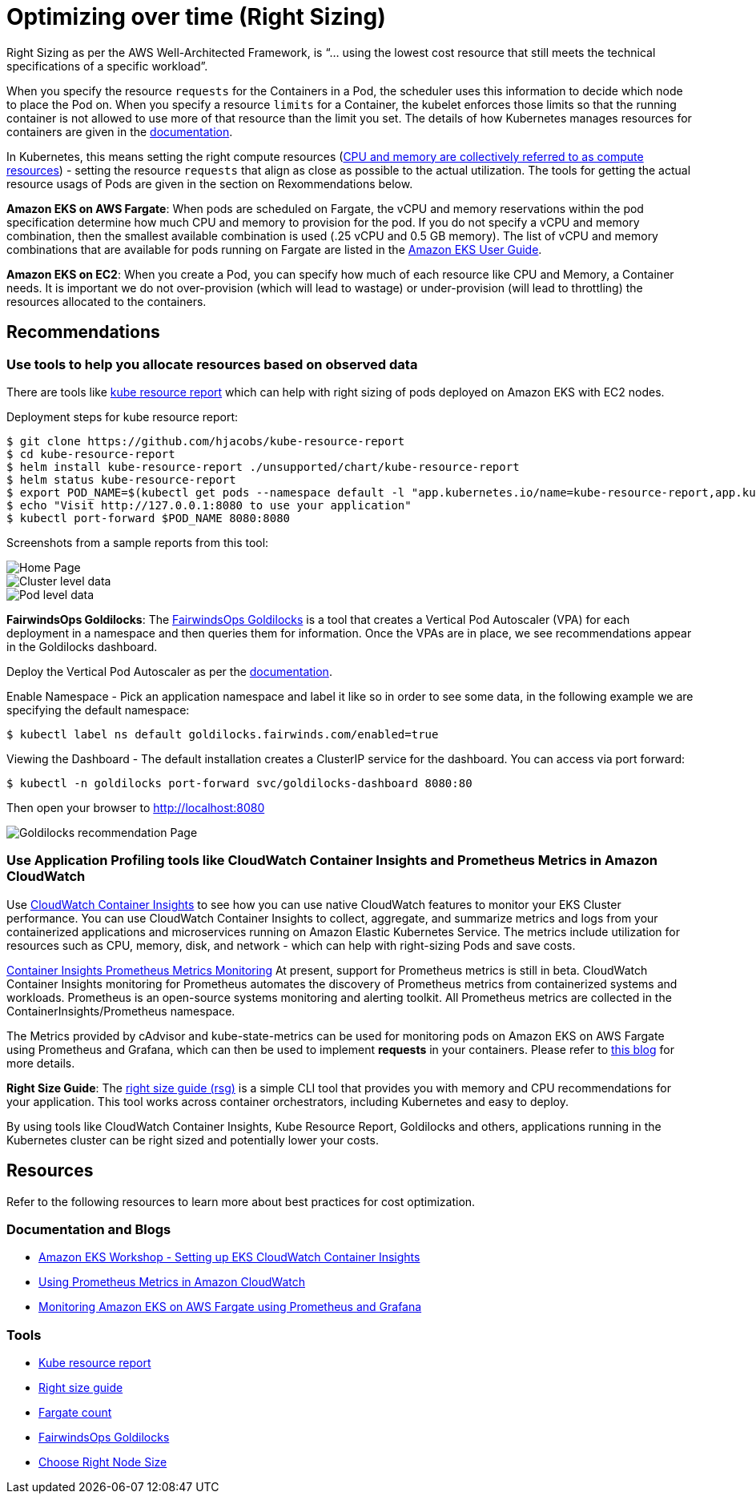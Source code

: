= Optimizing over time (Right Sizing)

Right Sizing as per the AWS Well-Architected Framework, is "`... using the lowest cost resource that still meets the technical specifications of a specific workload`".

When you specify the resource `requests` for the Containers in a Pod, the scheduler uses this information to decide which node to place the Pod on. When you specify a resource `limits` for a Container, the kubelet enforces those limits so that the running container is not allowed to use more of that resource than the limit you set. The details of how Kubernetes manages resources for containers are given in the https://kubernetes.io/docs/concepts/configuration/manage-resources-containers/[documentation].

In Kubernetes, this means setting the right compute resources (https://kubernetes.io/docs/concepts/configuration/manage-resources-containers/[CPU and memory are collectively referred to as compute resources]) - setting the resource `requests` that align as close as possible to the actual utilization. The tools for getting the actual resource usags of Pods are given in the section on Rexommendations below.

*Amazon EKS on AWS Fargate*: When pods are scheduled on Fargate, the vCPU and memory reservations within the pod specification determine how much CPU and memory to provision for the pod.  If you do not specify a vCPU and memory combination, then the smallest available combination is used (.25 vCPU and 0.5 GB memory). The list of vCPU and memory combinations that are available for pods running on Fargate are listed in the link:eks/latest/userguide/fargate-pod-configuration.html[Amazon EKS User Guide,type="documentation"].

*Amazon EKS on EC2*: When you create a Pod, you can specify how much of each resource like CPU and Memory, a Container needs. It is important we do not over-provision (which will lead to wastage) or under-provision (will lead to throttling) the resources allocated to the containers.

== Recommendations

=== Use tools to help you allocate resources based on observed data

There are tools like https://github.com/hjacobs/kube-resource-report[kube resource report] which can help with right sizing of pods deployed on Amazon EKS with EC2 nodes.

Deployment steps for kube resource report:

 $ git clone https://github.com/hjacobs/kube-resource-report
 $ cd kube-resource-report
 $ helm install kube-resource-report ./unsupported/chart/kube-resource-report
 $ helm status kube-resource-report
 $ export POD_NAME=$(kubectl get pods --namespace default -l "app.kubernetes.io/name=kube-resource-report,app.kubernetes.io/instance=kube-resource-report" -o jsonpath="{.items[0].metadata.name}")
 $ echo "Visit http://127.0.0.1:8080 to use your application"
 $ kubectl port-forward $POD_NAME 8080:8080

Screenshots from a sample reports from this tool:

image::kube-resource-report1.png[Home Page]

image::kube-resource-report2.png[Cluster level data]

image::kube-resource-report3.png[Pod level data]

*FairwindsOps Goldilocks*: The https://github.com/FairwindsOps/goldilocks[FairwindsOps Goldilocks] is a tool that creates a Vertical Pod Autoscaler (VPA) for each deployment in a namespace and then queries them for information. Once the VPAs are in place, we see recommendations appear in the Goldilocks dashboard.

Deploy the Vertical Pod Autoscaler as per the link:eks/latest/userguide/vertical-pod-autoscaler.html[documentation,type="documentation"].

Enable Namespace - Pick an application namespace and label it like so in order to see some data, in the following example we are specifying the default namespace:

 $ kubectl label ns default goldilocks.fairwinds.com/enabled=true

Viewing the Dashboard - The default installation creates a ClusterIP service for the dashboard. You can access via port forward:

 $ kubectl -n goldilocks port-forward svc/goldilocks-dashboard 8080:80

Then open your browser to http://localhost:8080

image::Goldilocks.png[Goldilocks recommendation Page]

=== Use Application Profiling tools like CloudWatch Container Insights and Prometheus Metrics in Amazon CloudWatch

Use link:AmazonCloudWatch/latest/monitoring/deploy-container-insights-EKS.html[CloudWatch Container Insights,type="documentation"] to see how you can use native CloudWatch features to monitor your EKS Cluster performance. You can use CloudWatch Container Insights to collect, aggregate, and summarize metrics and logs from your containerized applications and microservices running on Amazon Elastic Kubernetes Service. The metrics include utilization for resources such as CPU, memory, disk, and network - which can help with right-sizing Pods and save costs.

link:AmazonCloudWatch/latest/monitoring/ContainerInsights-Prometheus-metrics.html[Container Insights Prometheus Metrics Monitoring,type="documentation"] At present, support for Prometheus metrics is still in beta. CloudWatch Container Insights monitoring for Prometheus automates the discovery of Prometheus metrics from containerized systems and workloads. Prometheus is an open-source systems monitoring and alerting toolkit. All Prometheus metrics are collected in the ContainerInsights/Prometheus namespace.

The Metrics provided by cAdvisor and kube-state-metrics can be used for monitoring pods on Amazon EKS on AWS Fargate using Prometheus and Grafana, which can then be used to implement *requests* in your containers. Please refer to https://aws.amazon.com/blogs/containers/monitoring-amazon-eks-on-aws-fargate-using-prometheus-and-grafana/[this blog] for more details.

*Right Size Guide*: The https://mhausenblas.info/right-size-guide/[right size guide (rsg)] is a simple CLI tool that provides you with memory and CPU recommendations for your application. This tool works across container orchestrators, including Kubernetes and easy to deploy.

By using tools like CloudWatch Container Insights, Kube Resource Report, Goldilocks and others, applications running in the Kubernetes cluster can be right sized and potentially lower your costs.

== Resources

Refer to the following resources to learn more about best practices for cost optimization.

=== Documentation and Blogs

* https://www.eksworkshop.com/intermediate/250_cloudwatch_container_insights/[Amazon EKS Workshop - Setting up EKS CloudWatch Container Insights]
* https://aws.amazon.com/blogs/containers/using-prometheus-metrics-in-amazon-cloudwatch/[Using Prometheus Metrics in Amazon CloudWatch]
* https://aws.amazon.com/blogs/containers/monitoring-amazon-eks-on-aws-fargate-using-prometheus-and-grafana/[Monitoring Amazon EKS on AWS Fargate using Prometheus and Grafana]

=== Tools

* https://github.com/hjacobs/kube-resource-report[Kube resource report]
* https://github.com/mhausenblas/right-size-guide[Right size guide]
* https://github.com/mreferre/fargatecount[Fargate count]
* https://github.com/FairwindsOps/goldilocks[FairwindsOps Goldilocks]
* https://learnk8s.io/research#choosing-node-size[Choose Right Node Size]


